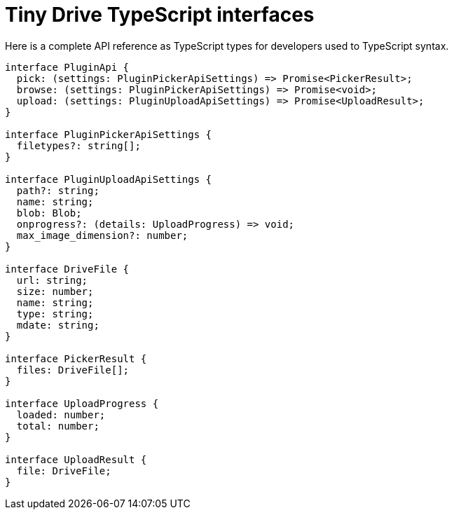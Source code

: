 = Tiny Drive TypeScript interfaces

:title_nav: TypeScript interfaces
:description: List of all available Tiny Drive API interfaces.
:keywords: tinydrive configuration typescript
:pluginname: Tiny Drive
:plugincode: tinydrive


Here is a complete API reference as TypeScript types for developers used to TypeScript syntax.

[source,ts]
----
interface PluginApi {
  pick: (settings: PluginPickerApiSettings) => Promise<PickerResult>;
  browse: (settings: PluginPickerApiSettings) => Promise<void>;
  upload: (settings: PluginUploadApiSettings) => Promise<UploadResult>;
}

interface PluginPickerApiSettings {
  filetypes?: string[];
}

interface PluginUploadApiSettings {
  path?: string;
  name: string;
  blob: Blob;
  onprogress?: (details: UploadProgress) => void;
  max_image_dimension?: number;
}

interface DriveFile {
  url: string;
  size: number;
  name: string;
  type: string;
  mdate: string;
}

interface PickerResult {
  files: DriveFile[];
}

interface UploadProgress {
  loaded: number;
  total: number;
}

interface UploadResult {
  file: DriveFile;
}
----
